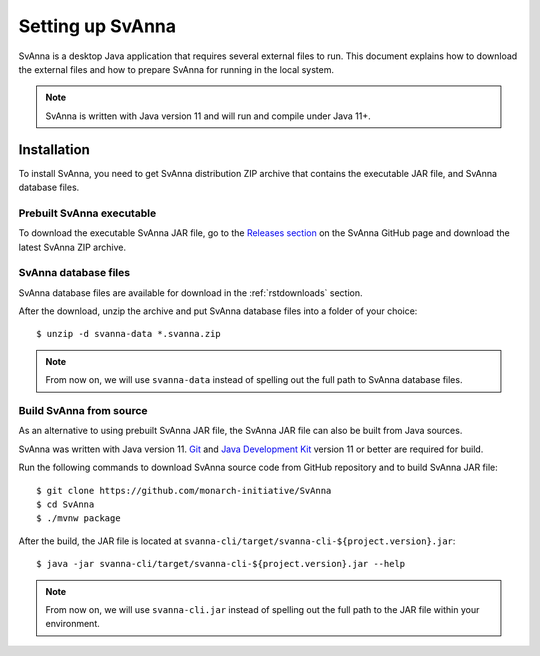 .. _rstsetup:

=================
Setting up SvAnna
=================

SvAnna is a desktop Java application that requires several external files to run. This document explains how to download
the external files and how to prepare SvAnna for running in the local system.

.. note::
  SvAnna is written with Java version 11 and will run and compile under Java 11+.

Installation
^^^^^^^^^^^^

To install SvAnna, you need to get SvAnna distribution ZIP archive that contains the executable JAR file, and SvAnna
database files.


Prebuilt SvAnna executable
~~~~~~~~~~~~~~~~~~~~~~~~~~~

To download the executable SvAnna JAR file, go to the
`Releases section <https://github.com/monarch-initiative/SvAnna/releases>`_
on the SvAnna GitHub page and download the latest SvAnna ZIP archive.


SvAnna database files
~~~~~~~~~~~~~~~~~~~~~~~~~

SvAnna database files are available for download in the :ref:`rstdownloads` section.

After the download, unzip the archive and put SvAnna database files into a folder of your choice::

  $ unzip -d svanna-data *.svanna.zip


.. note::
  From now on, we will use ``svanna-data`` instead of spelling out the full path to SvAnna database files.


Build SvAnna from source
~~~~~~~~~~~~~~~~~~~~~~~~

As an alternative to using prebuilt SvAnna JAR file, the SvAnna JAR file can also be built from Java sources.

SvAnna was written with Java version 11.
`Git <https://git-scm.com/book/en/v2>`_ and
`Java Development Kit <https://www.oracle.com/java/technologies/javase-downloads.html>`_ version 11 or better
are required for build.


Run the following commands to download SvAnna source code from GitHub repository and to build SvAnna JAR file::

  $ git clone https://github.com/monarch-initiative/SvAnna
  $ cd SvAnna
  $ ./mvnw package

After the build, the JAR file is located at ``svanna-cli/target/svanna-cli-${project.version}.jar``::

  $ java -jar svanna-cli/target/svanna-cli-${project.version}.jar --help

.. note::
  From now on, we will use ``svanna-cli.jar`` instead of spelling out the full path to the JAR file within your environment.
